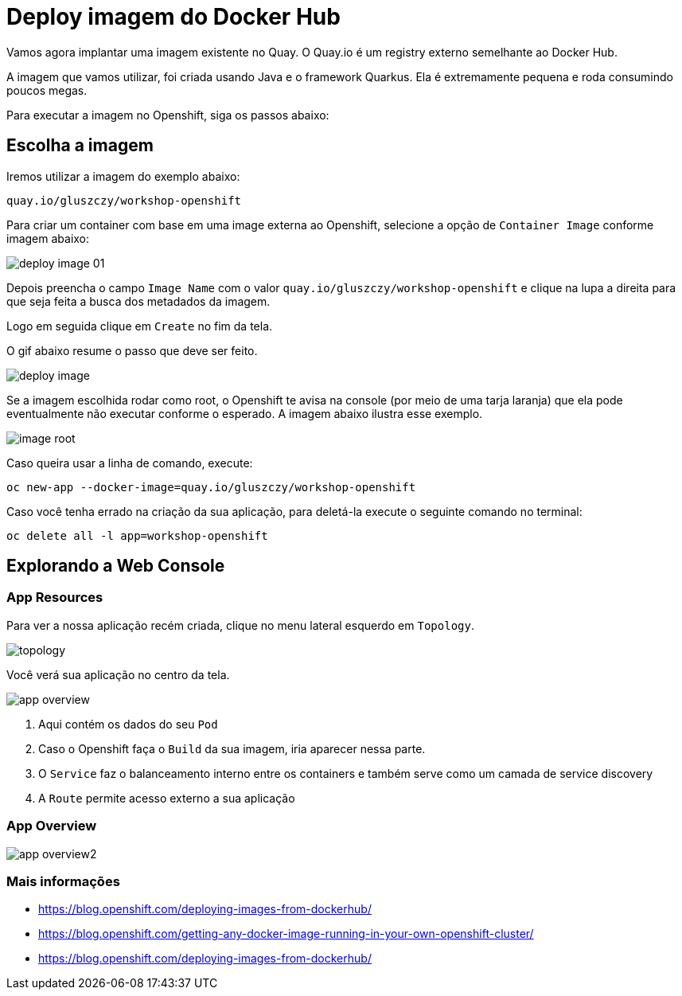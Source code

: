 [[deploy-imagem-do-docker-hub]]
= Deploy imagem do Docker Hub
:imagesdir: images

Vamos agora implantar uma imagem existente no Quay. O Quay.io é um registry externo semelhante ao Docker Hub.

A imagem que vamos utilizar, foi criada usando Java e o framework Quarkus. Ela é extremamente pequena e roda consumindo poucos megas.

Para executar a imagem no Openshift, siga os passos abaixo:

[[escolha-a-imagem]]
== Escolha a imagem

Iremos utilizar a imagem do exemplo abaixo:

[source,text,role=copypaste]
----
quay.io/gluszczy/workshop-openshift
----

Para criar um container com base em uma image externa ao Openshift, selecione a opção de `Container Image` conforme imagem abaixo:

image:deploy-image-01.png[]

Depois preencha o campo `Image Name` com o valor `quay.io/gluszczy/workshop-openshift` e clique na lupa a direita para que seja feita a busca dos metadados da imagem.

Logo em seguida clique em `Create` no fim da tela.

O gif abaixo resume o passo que deve ser feito.

image:deploy-image.gif[]

Se a imagem escolhida rodar como root, o Openshift te avisa na console (por meio de uma tarja laranja) que ela pode eventualmente não executar conforme o esperado. A imagem abaixo ilustra esse exemplo.

image:image-root.png[]

Caso queira usar a linha de comando, execute:

[source,bash,role=copypaste]
----
oc new-app --docker-image=quay.io/gluszczy/workshop-openshift
----

Caso você tenha errado na criação da sua aplicação, para deletá-la execute o seguinte comando no terminal:

[source,bash,role=copypaste]
----
oc delete all -l app=workshop-openshift
----

[[explorando-a-gui-do-pod]]
== Explorando a Web Console

=== App Resources

Para ver a nossa aplicação recém criada, clique no menu lateral esquerdo em `Topology`.

image:topology.png[]

Você verá sua aplicação no centro da tela.

image:app-overview.png[]

1. Aqui contém os dados do seu `Pod`
2. Caso o Openshift faça o `Build` da sua imagem, iria aparecer nessa parte.
3. O `Service` faz o balanceamento interno entre os containers e também serve como um camada de service discovery
4. A `Route` permite acesso externo a sua aplicação

=== App Overview

image:app-overview2.png[]

[[mais-informações]]
=== Mais informações

* https://blog.openshift.com/deploying-images-from-dockerhub/
* https://blog.openshift.com/getting-any-docker-image-running-in-your-own-openshift-cluster/
* https://blog.openshift.com/deploying-images-from-dockerhub/

